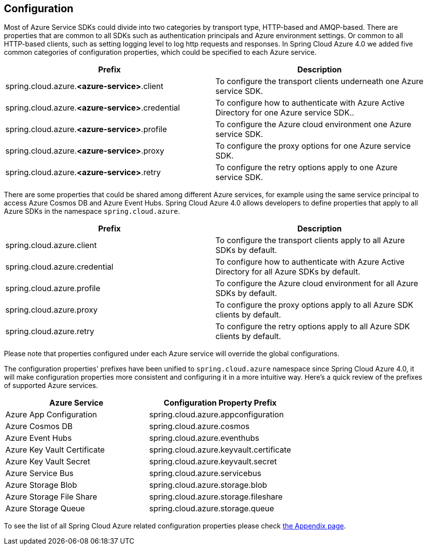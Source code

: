== Configuration

Most of Azure Service SDKs could divide into two categories by transport type, HTTP-based and AMQP-based. There are properties that are common to all SDKs such as authentication principals and Azure environment settings. Or common to all HTTP-based clients, such as setting logging level to log http requests and responses. In Spring Cloud Azure 4.0 we added five common categories of configuration properties, which could be specified to each Azure service.

|===
|Prefix |Description 

|spring.cloud.azure.*&lt;azure-service&gt;*.client |To configure the transport clients underneath one Azure service SDK. 
|spring.cloud.azure.*&lt;azure-service&gt;*.credential |To configure how to authenticate with Azure Active Directory for one Azure service SDK.. 
|spring.cloud.azure.*&lt;azure-service&gt;*.profile |To configure the Azure cloud environment one Azure service SDK. 
|spring.cloud.azure.*&lt;azure-service&gt;*.proxy |To configure the proxy options for one Azure service SDK. 
|spring.cloud.azure.*&lt;azure-service&gt;*.retry |To configure the retry options apply to one Azure service SDK. 
|===

There are some properties that could be shared among different Azure services, for example using the same service principal to access Azure Cosmos DB and Azure Event Hubs. Spring Cloud Azure 4.0 allows developers to define properties that apply to all Azure SDKs in the namespace `spring.cloud.azure`.

|===
|Prefix |Description 

|spring.cloud.azure.client |To configure the transport clients apply to all Azure SDKs by default. 
|spring.cloud.azure.credential |To configure how to authenticate with Azure Active Directory for all Azure SDKs by default. 
|spring.cloud.azure.profile |To configure the Azure cloud environment for all Azure SDKs by default. 
|spring.cloud.azure.proxy |To configure the proxy options apply to all Azure SDK clients by default. 
|spring.cloud.azure.retry |To configure the retry options apply to all Azure SDK clients by default. 
|===

Please note that properties configured under each Azure service will override the global configurations.

The configuration properties' prefixes have been unified to `spring.cloud.azure` namespace since Spring Cloud Azure 4.0, it will make configuration properties more consistent and configuring it in a more intuitive way. Here's a quick review of the prefixes of supported Azure services.

|===
|Azure Service |Configuration Property Prefix 

|Azure App Configuration |spring.cloud.azure.appconfiguration 
|Azure Cosmos DB |spring.cloud.azure.cosmos 
|Azure Event Hubs |spring.cloud.azure.eventhubs 
|Azure Key Vault Certificate |spring.cloud.azure.keyvault.certificate 
|Azure Key Vault Secret |spring.cloud.azure.keyvault.secret 
|Azure Service Bus |spring.cloud.azure.servicebus 
|Azure Storage Blob |spring.cloud.azure.storage.blob 
|Azure Storage File Share |spring.cloud.azure.storage.fileshare 
|Azure Storage Queue |spring.cloud.azure.storage.queue 
|===


To see the list of all Spring Cloud Azure related configuration properties please check link:appendix.html[the Appendix page].